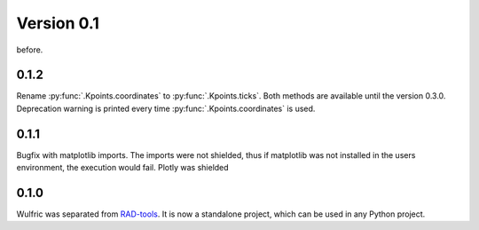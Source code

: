 .. _release-notes_0.1:

***********
Version 0.1
***********
before.

0.1.2
=====

Rename :py:func:`.Kpoints.coordinates` to :py:func:`.Kpoints.ticks`.
Both methods are available until the version 0.3.0. Deprecation warning is printed every time
:py:func:`.Kpoints.coordinates` is used.


0.1.1
=====

Bugfix with matplotlib imports. The imports were not shielded, thus if matplotlib was
not installed in the users environment, the execution would fail. Plotly was shielded

0.1.0
=====

Wulfric was separated from `RAD-tools <https://rad-tools.org>`_. It is now a
standalone project, which can be used in any Python project.
